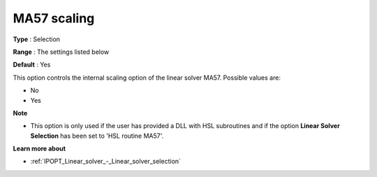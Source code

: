 

.. _IPOPT_Linear_solver_-_MA57_scaling:


MA57 scaling
============



**Type** :	Selection	

**Range** :	The settings listed below	

**Default** :	Yes	



This option controls the internal scaling option of the linear solver MA57. Possible values are:



*	No
*	Yes




**Note** 

*	This option is only used if the user has provided a DLL with HSL subroutines and if the option **Linear Solver Selection**  has been set to 'HSL routine MA57'. 




**Learn more about** 

*	:ref:`IPOPT_Linear_solver_-_Linear_solver_selection` 
